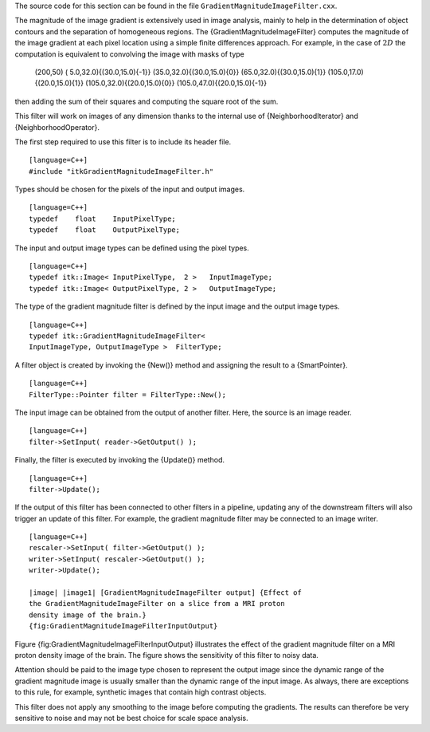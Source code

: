 The source code for this section can be found in the file
``GradientMagnitudeImageFilter.cxx``.

The magnitude of the image gradient is extensively used in image
analysis, mainly to help in the determination of object contours and the
separation of homogeneous regions. The {GradientMagnitudeImageFilter}
computes the magnitude of the image gradient at each pixel location
using a simple finite differences approach. For example, in the case of
:math:`2D` the computation is equivalent to convolving the image with
masks of type

        (200,50) ( 5.0,32.0){(30.0,15.0){-1}}
        (35.0,32.0){(30.0,15.0){0}} (65.0,32.0){(30.0,15.0){1}}
        (105.0,17.0){(20.0,15.0){1}} (105.0,32.0){(20.0,15.0){0}}
        (105.0,47.0){(20.0,15.0){-1}}

then adding the sum of their squares and computing the square root of
the sum.

This filter will work on images of any dimension thanks to the internal
use of {NeighborhoodIterator} and {NeighborhoodOperator}.

The first step required to use this filter is to include its header
file.

::

    [language=C++]
    #include "itkGradientMagnitudeImageFilter.h"

Types should be chosen for the pixels of the input and output images.

::

    [language=C++]
    typedef    float    InputPixelType;
    typedef    float    OutputPixelType;

The input and output image types can be defined using the pixel types.

::

    [language=C++]
    typedef itk::Image< InputPixelType,  2 >   InputImageType;
    typedef itk::Image< OutputPixelType, 2 >   OutputImageType;

The type of the gradient magnitude filter is defined by the input image
and the output image types.

::

    [language=C++]
    typedef itk::GradientMagnitudeImageFilter<
    InputImageType, OutputImageType >  FilterType;

A filter object is created by invoking the {New()} method and assigning
the result to a {SmartPointer}.

::

    [language=C++]
    FilterType::Pointer filter = FilterType::New();

The input image can be obtained from the output of another filter. Here,
the source is an image reader.

::

    [language=C++]
    filter->SetInput( reader->GetOutput() );

Finally, the filter is executed by invoking the {Update()} method.

::

    [language=C++]
    filter->Update();

If the output of this filter has been connected to other filters in a
pipeline, updating any of the downstream filters will also trigger an
update of this filter. For example, the gradient magnitude filter may be
connected to an image writer.

::

    [language=C++]
    rescaler->SetInput( filter->GetOutput() );
    writer->SetInput( rescaler->GetOutput() );
    writer->Update();

    |image| |image1| [GradientMagnitudeImageFilter output] {Effect of
    the GradientMagnitudeImageFilter on a slice from a MRI proton
    density image of the brain.}
    {fig:GradientMagnitudeImageFilterInputOutput}

Figure {fig:GradientMagnitudeImageFilterInputOutput} illustrates the
effect of the gradient magnitude filter on a MRI proton density image of
the brain. The figure shows the sensitivity of this filter to noisy
data.

Attention should be paid to the image type chosen to represent the
output image since the dynamic range of the gradient magnitude image is
usually smaller than the dynamic range of the input image. As always,
there are exceptions to this rule, for example, synthetic images that
contain high contrast objects.

This filter does not apply any smoothing to the image before computing
the gradients. The results can therefore be very sensitive to noise and
may not be best choice for scale space analysis.

.. |image| image:: BrainProtonDensitySlice.eps
.. |image1| image:: GradientMagnitudeImageFilterOutput.eps
